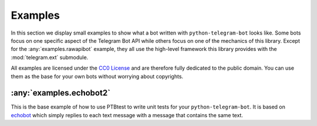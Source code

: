 Examples
========

In this section we display small examples to show what a bot written with
``python-telegram-bot`` looks like.
Some bots focus on one specific
aspect of the Telegram Bot API while others focus on one of the
mechanics of this library. Except for the
:any:`examples.rawapibot` example, they all use the high-level
framework this library provides with the
:mod:`telegram.ext` submodule.

All examples are licensed under the `CC0
License <https://github.com/python-telegram-bot/python-telegram-bot/blob/master/examples/LICENSE.txt>`__
and are therefore fully dedicated to the public domain. You can use them
as the base for your own bots without worrying about copyrights.

:any:`examples.echobot2`
-----------------------

This is the base example of how to use PTBtest to write unit tests for your 
``python-telegram-bot``. It is based on `echobot <https://github.com/python-telegram-bot/python-telegram-bot/blob/master/examples/echobot.py>`__
which simply replies to each text message with a message that contains the same text.
